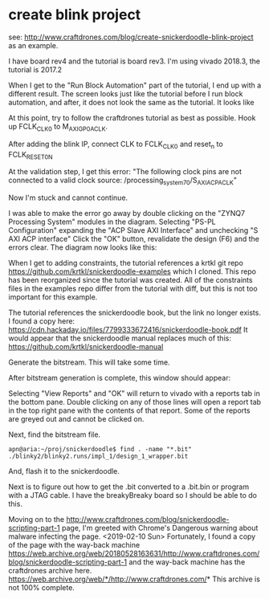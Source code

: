 * create blink project

see: http://www.craftdrones.com/blog/create-snickerdoodle-blink-project as an example.

I have board rev4 and the tutorial is board rev3. 
I'm using vivado 2018.3, the tutorial is 2017.2

When I get to the "Run Block Automation" part of the tutorial, I end up with a different result. The screen looks just like the tutorial before I run block automation, and after, it does not look the same as the tutorial. It looks like
[[file:img/vivado_after_run_build_automation.png]]

At this point, try to follow the craftdrones tutorial as best as possible. Hook up FCLK_CLK0 to M_AXI_GP0_ACLK. 

After adding the blink IP, connect CLK to FCLK_CLK0 and reset_n to FCLK_RESET0_N

At the validation step, I get this error:
[[file:img/not_connected_error.png]]
"The following clock pins are not connected to a valid clock source:
/processing_system_7_0/S_AXI_ACP_ACLK"

Now I'm stuck and cannot continue.

I was able to make the error go away by double clicking on the "ZYNQ7 Processing System" modules in the diagram. Selecting "PS-PL Configuration" expanding the "ACP Slave AXI Interface" and unchecking "S AXI ACP interface"
[[file:img/s_axi_acp_interface_tick_off.png]]
Click the "OK" button,  revalidate the design (F6) and the errors clear. The diagram now looks like this:
[[file:img/diagram_after_fix.png]]

When I get to adding constraints, the tutorial references a krtkl git repo 
https://github.com/krtkl/snickerdoodle-examples
which I cloned. This repo has been reorganized since the tutorial was created. All of the constraints files in the examples repo differ from the tutorial with diff, but this is not too important for this example. 

The tutorial references the snickerdoodle book, but the link no longer exists. I found a copy here:
https://cdn.hackaday.io/files/7799333672416/snickerdoodle-book.pdf
It would appear that the snickerdoodle manual replaces much of this:
https://github.com/krtkl/snickerdoodle-manual

Generate the bitstream. This will take some time.

After bitstream generation is complete, this window should appear:
[[file:img/bitstream_generation_complete.png]]

Selecting "View Reports" and "OK" will return to vivado with a reports tab in the bottom pane. Double clicking on any of those lines will open a report tab in the top right pane with the contents of that report. Some of the reports are greyed out and cannot be clicked on.
[[file:img/vivado_view_reports.png]]

Next, find the bitstream file. 
#+begin_src
apn@aria:~/proj/snickerdoodle$ find . -name "*.bit"
./blinky2/blinky2.runs/impl_1/design_1_wrapper.bit
#+end_src

And, flash it to the snickerdoodle.

Next is to figure out how to get the .bit converted to a .bit.bin or program with a JTAG cable. I have the breakyBreaky board so I should be able to do this.

Moving on to the http://www.craftdrones.com/blog/snickerdoodle-scripting-part-1 page, I'm greeted with Chrome's Dangerous warning about malware infecting the page. <2019-02-10 Sun>
Fortunately, I found a copy of the page with the way-back machine
https://web.archive.org/web/20180528163631/http://www.craftdrones.com/blog/snickerdoodle-scripting-part-1
and the way-back machine has the craftdrones archive here. 
https://web.archive.org/web/*/http://www.craftdrones.com/*
This archive is not 100% complete.


#  LocalWords:  bitstream vivado snickerdoodle krtkl
